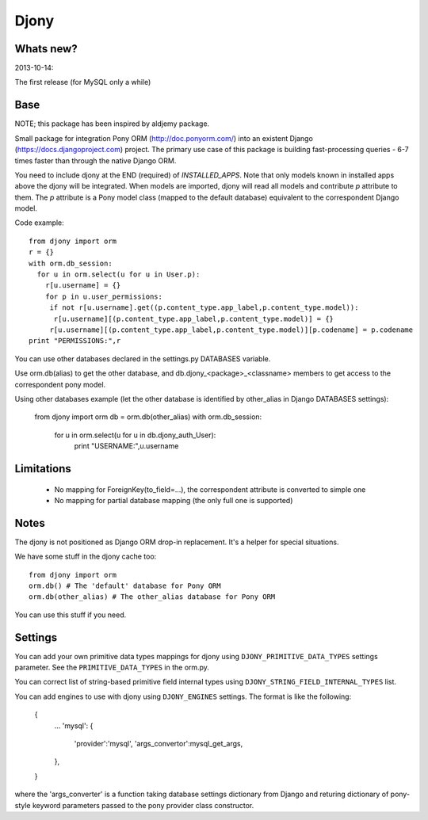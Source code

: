 =======
Djony
=======

Whats new?
----------

2013-10-14:

The first release (for MySQL only a while)

Base
----

NOTE; this package has been inspired by aldjemy package.

Small package for integration Pony ORM (http://doc.ponyorm.com/)
into an existent Django (https://docs.djangoproject.com) project.
The primary use case of this package is building fast-processing
queries - 6-7 times faster than through the native Django ORM.

You need to include djony at the END (required) of `INSTALLED_APPS`. Note that
only models known in installed apps above the djony will be integrated. When models are
imported, djony will read all models and contribute `p` attribute to them.
The `p` attribute is a Pony model class (mapped to the default database)
equivalent to the correspondent Django model.

Code example::

    from djony import orm
    r = {}
    with orm.db_session:
      for u in orm.select(u for u in User.p):
        r[u.username] = {}
        for p in u.user_permissions:
         if not r[u.username].get((p.content_type.app_label,p.content_type.model)):
          r[u.username][(p.content_type.app_label,p.content_type.model)] = {}
         r[u.username][(p.content_type.app_label,p.content_type.model)][p.codename] = p.codename
    print "PERMISSIONS:",r

You can use other databases declared in the settings.py DATABASES variable.

Use orm.db(alias) to get the other database, and db.djony_<package>_<classname> members
to get access to the correspondent pony model.

Using other databases example (let the other database is identified by other_alias
in Django DATABASES settings):

    from djony import orm
    db = orm.db(other_alias)
    with orm.db_session:
      for u in orm.select(u for u in db.djony_auth_User):
        print "USERNAME:",u.username

Limitations
-----------

 - No mapping for ForeignKey(to_field=...), the correspondent attribute is converted to simple one
 - No mapping for partial database mapping (the only full one is supported)

Notes
-----

The djony is not positioned as Django ORM drop-in replacement. It's a helper for special situations.

We have some stuff in the djony cache too::

    from djony import orm
    orm.db() # The 'default' database for Pony ORM
    orm.db(other_alias) # The other_alias database for Pony ORM

You can use this stuff if you need.

Settings
--------

You can add your own primitive data types mappings for djony
using ``DJONY_PRIMITIVE_DATA_TYPES`` settings parameter. See the
``PRIMITIVE_DATA_TYPES`` in the orm.py.

You can correct list of string-based primitive field internal types
using ``DJONY_STRING_FIELD_INTERNAL_TYPES`` list.

You can add engines to use with djony using
``DJONY_ENGINES`` settings. The format is like the following:
    {
        ...
        'mysql': {
            'provider':'mysql',
            'args_convertor':mysql_get_args,
        },
    }
where the 'args_converter' is a function taking database settings dictionary
from Django and returing dictionary of pony-style keyword parameters passed
to the pony provider class constructor.

